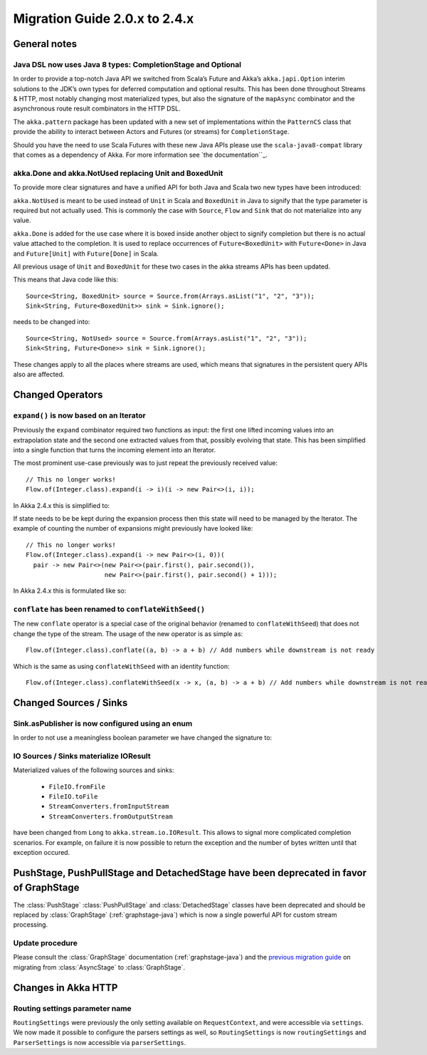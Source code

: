 .. _migration-streams-2.0-2.4-java:

##############################
Migration Guide 2.0.x to 2.4.x
##############################

General notes
=============

Java DSL now uses Java 8 types: CompletionStage and Optional
------------------------------------------------------------

In order to provide a top-notch Java API we switched from Scala’s Future and Akka’s
``akka.japi.Option`` interim solutions to the JDK’s own types for deferred computation
and optional results. This has been done throughout Streams & HTTP, most notably changing most
materialized types, but also the signature of the ``mapAsync`` combinator and the
asynchronous route result combinators in the HTTP DSL.

The ``akka.pattern`` package has been updated with a new set of implementations within
the ``PatternCS`` class that provide the ability to interact between Actors and Futures
(or streams) for ``CompletionStage``.

Should you have the need to use Scala Futures with these new Java APIs please use
the ``scala-java8-compat`` library that comes as a dependency of Akka. For more
information see `the documentation``_.

.. _`the documentation`:: https://github.com/scala/scala-java8-compat

akka.Done and akka.NotUsed replacing Unit and BoxedUnit
-------------------------------------------------------

To provide more clear signatures and have a unified API for both
Java and Scala two new types have been introduced:

``akka.NotUsed`` is meant to be used instead of ``Unit`` in Scala
and ``BoxedUnit`` in Java to signify that the type parameter is required
but not actually used. This is commonly the case with ``Source``, ``Flow`` and ``Sink``
that do not materialize into any value.

``akka.Done`` is added for the use case where it is boxed inside another object to signify
completion but there is no actual value attached to the completion. It is used to replace
occurrences of ``Future<BoxedUnit>`` with ``Future<Done>`` in Java and ``Future[Unit]`` with
``Future[Done]`` in Scala.

All previous usage of ``Unit`` and ``BoxedUnit`` for these two cases in the akka streams APIs
has been updated.

This means that Java code like this::

    Source<String, BoxedUnit> source = Source.from(Arrays.asList("1", "2", "3"));
    Sink<String, Future<BoxedUnit>> sink = Sink.ignore();

needs to be changed into::

    Source<String, NotUsed> source = Source.from(Arrays.asList("1", "2", "3"));
    Sink<String, Future<Done>> sink = Sink.ignore();

These changes apply to all the places where streams are used, which means that signatures
in the persistent query APIs also are affected.

Changed Operators
=================

``expand()`` is now based on an Iterator
----------------------------------------

Previously the ``expand`` combinator required two functions as input: the first
one lifted incoming values into an extrapolation state and the second one
extracted values from that, possibly evolving that state. This has been
simplified into a single function that turns the incoming element into an
Iterator.

The most prominent use-case previously was to just repeat the previously received value::

    // This no longer works!
    Flow.of(Integer.class).expand(i -> i)(i -> new Pair<>(i, i));

In Akka 2.4.x this is simplified to:

.. includecode:: ../code/docs/stream/MigrationsJava.java#expand-continually

If state needs to be be kept during the expansion process then this state will
need to be managed by the Iterator. The example of counting the number of
expansions might previously have looked like::

    // This no longer works!
    Flow.of(Integer.class).expand(i -> new Pair<>(i, 0))(
      pair -> new Pair<>(new Pair<>(pair.first(), pair.second()),
                         new Pair<>(pair.first(), pair.second() + 1)));

In Akka 2.4.x this is formulated like so:

.. includecode:: ../code/docs/stream/MigrationsJava.java#expand-state

``conflate`` has been renamed to ``conflateWithSeed()``
-------------------------------------------------------

The new ``conflate`` operator is a special case of the original behavior (renamed to ``conflateWithSeed``) that does not
change the type of the stream. The usage of the new operator is as simple as::

   Flow.of(Integer.class).conflate((a, b) -> a + b) // Add numbers while downstream is not ready

Which is the same as using ``conflateWithSeed`` with an identity function::

   Flow.of(Integer.class).conflateWithSeed(x -> x, (a, b) -> a + b) // Add numbers while downstream is not ready

Changed Sources / Sinks
=======================

Sink.asPublisher is now configured using an enum
------------------------------------------------

In order to not use a meaningless boolean parameter we have changed the signature to:

.. includecode:: ../code/docs/stream/MigrationsJava.java#asPublisher-import

.. includecode:: ../code/docs/stream/MigrationsJava.java#asPublisher

IO Sources / Sinks materialize IOResult
---------------------------------------

Materialized values of the following sources and sinks:

  * ``FileIO.fromFile``
  * ``FileIO.toFile``
  * ``StreamConverters.fromInputStream``
  * ``StreamConverters.fromOutputStream``

have been changed from ``Long`` to ``akka.stream.io.IOResult``.
This allows to signal more complicated completion scenarios. For example, on failure it is now possible
to return the exception and the number of bytes written until that exception occured.

PushStage, PushPullStage and DetachedStage have been deprecated in favor of GraphStage
======================================================================================

The :class:`PushStage` :class:`PushPullStage` and :class:`DetachedStage` classes have been deprecated and
should be replaced by :class:`GraphStage` (:ref:`graphstage-java`) which is now a single powerful API
for custom stream processing.

Update procedure
----------------

Please consult the :class:`GraphStage` documentation (:ref:`graphstage-java`) and the `previous migration guide`_
on migrating from :class:`AsyncStage` to :class:`GraphStage`.

.. _`previous migration guide`: http://doc.akka.io/docs/akka-stream-and-http-experimental/2.0.2/java/migration-guide-1.0-2.x-java.html#AsyncStage_has_been_replaced_by_GraphStage


Changes in Akka HTTP
====================

Routing settings parameter name
-------------------------------

``RoutingSettings`` were previously the only setting available on ``RequestContext``,
and were accessible via ``settings``. We now made it possible to configure the parsers
settings as well, so ``RoutingSettings`` is now ``routingSettings`` and ``ParserSettings`` is
now accessible via ``parserSettings``.
